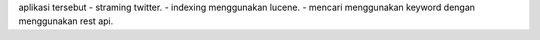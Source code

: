 aplikasi tersebut 
- straming twitter.
- indexing menggunakan lucene.
- mencari menggunakan keyword dengan menggunakan rest api.
